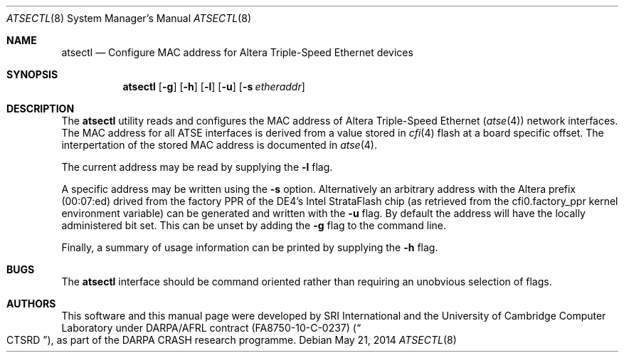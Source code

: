 .\"-
.\" Copyright (c) 2014 SRI International
.\" All rights reserved.
.\"
.\" This software was developed by SRI International and the University of
.\" Cambridge Computer Laboratory under DARPA/AFRL contract (FA8750-10-C-0237)
.\" ("CTSRD"), as part of the DARPA CRASH research programme.
.\"
.\" Redistribution and use in source and binary forms, with or without
.\" modification, are permitted provided that the following conditions
.\" are met:
.\" 1. Redistributions of source code must retain the above copyright
.\"    notice, this list of conditions and the following disclaimer.
.\" 2. Redistributions in binary form must reproduce the above copyright
.\"    notice, this list of conditions and the following disclaimer in the
.\"    documentation and/or other materials provided with the distribution.
.\"
.\" THIS SOFTWARE IS PROVIDED BY THE AUTHOR AND CONTRIBUTORS ``AS IS'' AND
.\" ANY EXPRESS OR IMPLIED WARRANTIES, INCLUDING, BUT NOT LIMITED TO, THE
.\" IMPLIED WARRANTIES OF MERCHANTABILITY AND FITNESS FOR A PARTICULAR PURPOSE
.\" ARE DISCLAIMED.  IN NO EVENT SHALL THE AUTHOR OR CONTRIBUTORS BE LIABLE
.\" FOR ANY DIRECT, INDIRECT, INCIDENTAL, SPECIAL, EXEMPLARY, OR CONSEQUENTIAL
.\" DAMAGES (INCLUDING, BUT NOT LIMITED TO, PROCUREMENT OF SUBSTITUTE GOODS
.\" OR SERVICES; LOSS OF USE, DATA, OR PROFITS; OR BUSINESS INTERRUPTION)
.\" HOWEVER CAUSED AND ON ANY THEORY OF LIABILITY, WHETHER IN CONTRACT, STRICT
.\" LIABILITY, OR TORT (INCLUDING NEGLIGENCE OR OTHERWISE) ARISING IN ANY WAY
.\" OUT OF THE USE OF THIS SOFTWARE, EVEN IF ADVISED OF THE POSSIBILITY OF
.\" SUCH DAMAGE.
.\"
.Dd May 21, 2014
.Dt ATSECTL 8
.Os
.Sh NAME
.Nm atsectl
.Nd Configure MAC address for Altera Triple-Speed Ethernet devices
.Sh SYNOPSIS
.Nm
.Op Fl g
.Op Fl h
.Op Fl l
.Op Fl u
.Op Fl s Ar etheraddr
.Sh DESCRIPTION
The
.Nm
utility reads and configures the MAC address of Altera Triple-Speed
Ethernet
.Pq Xr atse 4
network interfaces.
The MAC address for all ATSE interfaces is derived from a value stored in
.Xr cfi 4
flash at a board specific offset.
The interpertation of the stored MAC address is documented in
.Xr atse 4 .
.Pp
The current address may be read by supplying the
.Fl l
flag.
.Pp
A specific address may be written using the
.Fl s
option.
Alternatively an arbitrary address with the Altera prefix (00:07:ed) drived
from the factory PPR of the DE4's Intel StrataFlash chip
.Pq as retrieved from the cfi0.factory_ppr kernel environment variable
can be generated and written with the
.Fl u
flag.
By default the address will have the locally administered bit set.
This can be unset by adding the
.Fl g
flag to the command line.
.Pp
Finally, a summary of usage information can be printed by supplying the
.Fl h
flag.
.Sh BUGS
The
.Nm
interface should be command oriented rather than requiring an unobvious
selection of flags.
.Sh AUTHORS
This software and this manual page were
developed by SRI International and the University of Cambridge Computer
Laboratory under DARPA/AFRL contract
.Pq FA8750-10-C-0237
.Pq Do CTSRD Dc ,
as part of the DARPA CRASH research programme.
